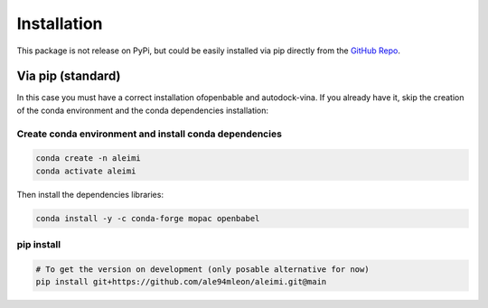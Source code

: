 Installation
============

This package is not release on PyPi, but could be easily installed via pip directly from the `GitHub Repo <https://github.com/ale94mleon/aleimi/>`_.

Via pip (standard)
------------------

In this case you must have a correct installation
ofopenbable and autodock-vina. If you already have it, skip the creation of the conda environment and the conda dependencies installation:

Create conda environment and install conda dependencies
~~~~~~~~~~~~~~~~~~~~~~~~~~~~~~~~~~~~~~~~~~~~~~~~~~~~~~~

.. code-block:: bash

    conda create -n aleimi
    conda activate aleimi

Then install the dependencies libraries:

.. code-block:: bash

    conda install -y -c conda-forge mopac openbabel

..  In the future we will consider to use the python modules `vina on pypi <https://pypi.org/project/vina/>`_. Finally:

pip install
~~~~~~~~~~~

.. code-block:: bash

    # To get the version on development (only posable alternative for now)
    pip install git+https://github.com/ale94mleon/aleimi.git@main
